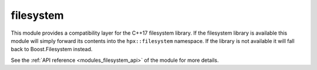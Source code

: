 ..
    Copyright (c) 2019 The STE||AR-Group

    SPDX-License-Identifier: BSL-1.0
    Distributed under the Boost Software License, Version 1.0. (See accompanying
    file LICENSE_1_0.txt or copy at http://www.boost.org/LICENSE_1_0.txt)

.. _modules_filesystem:

==========
filesystem
==========

This module provides a compatibility layer for the C++17 filesystem library. If
the filesystem library is available this module will simply forward its contents
into the ``hpx::filesystem`` namespace. If the library is not available it will
fall back to Boost.Filesystem instead.

See the :ref:`API reference <modules_filesystem_api>` of the module for more
details.
